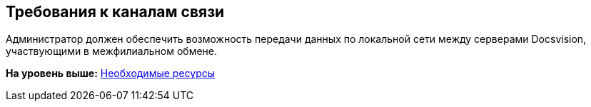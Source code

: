 [[ariaid-title1]]
== Требования к каналам связи

Администратор должен обеспечить возможность передачи данных по локальной сети между серверами Docsvision, участвующими в межфилиальном обмене.

*На уровень выше:* xref:../topics/Required_resources.adoc[Необходимые ресурсы]
